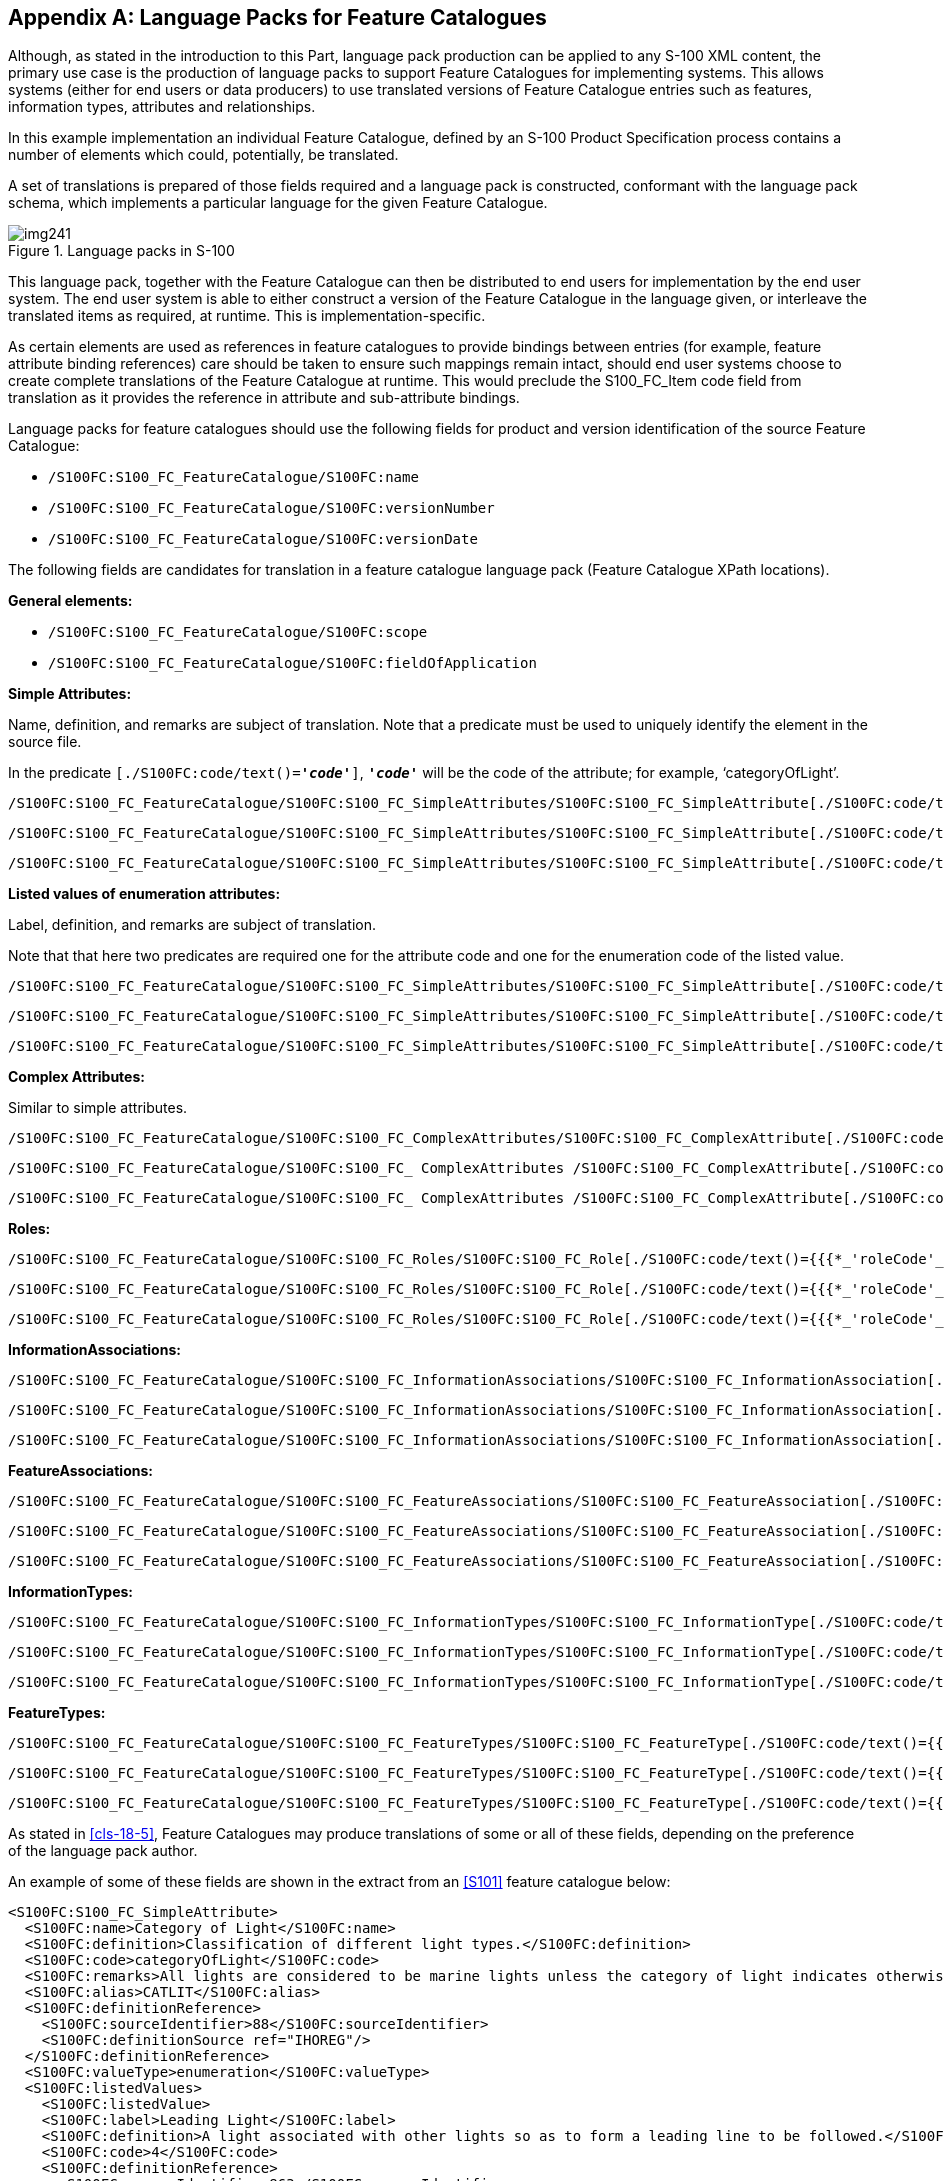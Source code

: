 [[app-18-A]]
[appendix,obligation=informative]
== Language Packs for Feature Catalogues

Although, as stated in the introduction to this Part, language pack production
can be applied to any S-100 XML content, the primary use case is the production
of language packs to support Feature Catalogues for implementing systems. This
allows systems (either for end users or data producers) to use translated
versions of Feature Catalogue entries such as features, information types,
attributes and relationships.

In this example implementation an individual Feature Catalogue, defined by an
S-100 Product Specification process contains a number of elements which could,
potentially, be translated.

A set of translations is prepared of those fields required and a language pack
is constructed, conformant with the language pack schema, which implements a
particular language for the given Feature Catalogue.

[[fig-18-A-1]]
.Language packs in S-100
image::img241.png[]

This language pack, together with the Feature Catalogue can then be distributed
to end users for implementation by the end user system. The end user system is
able to either construct a version of the Feature Catalogue in the language
given, or interleave the translated items as required, at runtime. This is
implementation-specific.

As certain elements are used as references in feature catalogues to provide
bindings between entries (for example, feature attribute binding references)
care should be taken to ensure such mappings remain intact, should end user
systems choose to create complete translations of the Feature Catalogue at
runtime. This would preclude the S100_FC_Item code field from translation as it
provides the reference in attribute and sub-attribute bindings.

Language packs for feature catalogues should use the following fields for
product and version identification of the source Feature Catalogue:

* `/S100FC:S100_FC_FeatureCatalogue/S100FC:name`
* `/S100FC:S100_FC_FeatureCatalogue/S100FC:versionNumber`
* `/S100FC:S100_FC_FeatureCatalogue/S100FC:versionDate`

The following fields are candidates for translation in a feature catalogue
language pack (Feature Catalogue XPath locations).

*General elements:*

* `/S100FC:S100_FC_FeatureCatalogue/S100FC:scope`
* `/S100FC:S100_FC_FeatureCatalogue/S100FC:fieldOfApplication`

*Simple Attributes:*

Name, definition, and remarks are subject of translation. Note that a predicate
must be used to uniquely identify the element in the source file.

In the predicate `[./S100FC:code/text()=*_'code'_*]`, `*_'code'_*`
will be the code of the attribute; for example, '`categoryOfLight`'.

[source%unnumbered]
----
/S100FC:S100_FC_FeatureCatalogue/S100FC:S100_FC_SimpleAttributes/S100FC:S100_FC_SimpleAttribute[./S100FC:code/text()={{{*_'attributeCode'_*}}}]/S100FC:name
----

[source%unnumbered]
----
/S100FC:S100_FC_FeatureCatalogue/S100FC:S100_FC_SimpleAttributes/S100FC:S100_FC_SimpleAttribute[./S100FC:code/text()={{{*_'attributeCode'_*}}}]/S100FC:definition
----

[source%unnumbered]
----
/S100FC:S100_FC_FeatureCatalogue/S100FC:S100_FC_SimpleAttributes/S100FC:S100_FC_SimpleAttribute[./S100FC:code/text()={{{*_'attributeCode'_*}}}]/S100FC:remarks
----

*Listed values of enumeration attributes:*

Label, definition, and remarks are subject of translation.

Note that that here two predicates are required one for the attribute code and
one for the enumeration code of the listed value.

[source%unnumbered]
----
/S100FC:S100_FC_FeatureCatalogue/S100FC:S100_FC_SimpleAttributes/S100FC:S100_FC_SimpleAttribute[./S100FC:code/text()={{{*_'attributeCode'_*}}}]/S100FC:listedValues/S100FC:listedValue[./S100FC:code/text()={{{*_'enumerationValue'_*}}}]/S100FC:label
----

[source%unnumbered]
----
/S100FC:S100_FC_FeatureCatalogue/S100FC:S100_FC_SimpleAttributes/S100FC:S100_FC_SimpleAttribute[./S100FC:code/text()={{{*_'attributeCode'_*}}}]/S100FC:listedValues/S100FC:listedValue[./S100FC:code/text()={{{*_'enumerationValue'_*}}}]/S100FC:definition
----

[source%unnumbered]
----
/S100FC:S100_FC_FeatureCatalogue/S100FC:S100_FC_SimpleAttributes/S100FC:S100_FC_SimpleAttribute[./S100FC:code/text()={{{*_'attributeCode'_*}}}]/S100FC:listedValues/S100FC:listedValue[./S100FC:code/text()={{{*_'enumerationValue'_*}}}]/S100FC:remarks
----

*Complex Attributes:*

Similar to simple attributes.

[source%unnumbered]
----
/S100FC:S100_FC_FeatureCatalogue/S100FC:S100_FC_ComplexAttributes/S100FC:S100_FC_ComplexAttribute[./S100FC:code/text()={{{*_'attributeCode'_*}}}]/S100FC:name
----

[source%unnumbered]
----
/S100FC:S100_FC_FeatureCatalogue/S100FC:S100_FC_ ComplexAttributes /S100FC:S100_FC_ComplexAttribute[./S100FC:code/text()={{{*_'attributeCode'_*}}}]/S100FC:definition
----

[source%unnumbered]
----
/S100FC:S100_FC_FeatureCatalogue/S100FC:S100_FC_ ComplexAttributes /S100FC:S100_FC_ComplexAttribute[./S100FC:code/text()={{{*_'attributeCode'_*}}}]/S100FC:remarks
----

*Roles:*

[source%unnumbered]
----
/S100FC:S100_FC_FeatureCatalogue/S100FC:S100_FC_Roles/S100FC:S100_FC_Role[./S100FC:code/text()={{{*_'roleCode'_*}}}]/S100FC:name
----

[source%unnumbered]
----
/S100FC:S100_FC_FeatureCatalogue/S100FC:S100_FC_Roles/S100FC:S100_FC_Role[./S100FC:code/text()={{{*_'roleCode'_*}}}]/S100FC:definition
----

[source%unnumbered]
----
/S100FC:S100_FC_FeatureCatalogue/S100FC:S100_FC_Roles/S100FC:S100_FC_Role[./S100FC:code/text()={{{*_'roleCode'_*}}}]/S100FC:remarks
----

*InformationAssociations:*

[source%unnumbered]
----
/S100FC:S100_FC_FeatureCatalogue/S100FC:S100_FC_InformationAssociations/S100FC:S100_FC_InformationAssociation[./S100FC:code/text()={{{*_'associationCode'_*}}}]/S100FC:name
----

[source%unnumbered]
----
/S100FC:S100_FC_FeatureCatalogue/S100FC:S100_FC_InformationAssociations/S100FC:S100_FC_InformationAssociation[./S100FC:code/text()={{{*_'associationCode'_*}}}]/S100FC:definition
----

[source%unnumbered]
----
/S100FC:S100_FC_FeatureCatalogue/S100FC:S100_FC_InformationAssociations/S100FC:S100_FC_InformationAssociation[./S100FC:code/text()={{{*_'associationCode'_*}}}]/S100FC:remarks
----

*FeatureAssociations:*

[source%unnumbered]
----
/S100FC:S100_FC_FeatureCatalogue/S100FC:S100_FC_FeatureAssociations/S100FC:S100_FC_FeatureAssociation[./S100FC:code/text()={{{*_'associationCode'_*}}}]/S100FC:name
----

[source%unnumbered]
----
/S100FC:S100_FC_FeatureCatalogue/S100FC:S100_FC_FeatureAssociations/S100FC:S100_FC_FeatureAssociation[./S100FC:code/text()={{{*_'associationCode'_*}}}]/S100FC:definition
----

[source%unnumbered]
----
/S100FC:S100_FC_FeatureCatalogue/S100FC:S100_FC_FeatureAssociations/S100FC:S100_FC_FeatureAssociation[./S100FC:code/text()={{{*_'associationCode'_*}}}]/S100FC:remarks
----

*InformationTypes:*

[source%unnumbered]
----
/S100FC:S100_FC_FeatureCatalogue/S100FC:S100_FC_InformationTypes/S100FC:S100_FC_InformationType[./S100FC:code/text()={{{*_'typeCode'_*}}}]/S100FC:name
----

[source%unnumbered]
----
/S100FC:S100_FC_FeatureCatalogue/S100FC:S100_FC_InformationTypes/S100FC:S100_FC_InformationType[./S100FC:code/text()={{{*_'typeCode'_*}}}]/S100FC:definition
----

[source%unnumbered]
----
/S100FC:S100_FC_FeatureCatalogue/S100FC:S100_FC_InformationTypes/S100FC:S100_FC_InformationType[./S100FC:code/text()={{{*_'typeCode'_*}}}]/S100FC:remarks
----

*FeatureTypes:*

[source%unnumbered]
----
/S100FC:S100_FC_FeatureCatalogue/S100FC:S100_FC_FeatureTypes/S100FC:S100_FC_FeatureType[./S100FC:code/text()={{{*_'typeCode'_*}}}]/S100FC:name
----

[source%unnumbered]
----
/S100FC:S100_FC_FeatureCatalogue/S100FC:S100_FC_FeatureTypes/S100FC:S100_FC_FeatureType[./S100FC:code/text()={{{*_'typeCode'_*}}}]/S100FC:definition
----

[source%unnumbered]
----
/S100FC:S100_FC_FeatureCatalogue/S100FC:S100_FC_FeatureTypes/S100FC:S100_FC_FeatureType[./S100FC:code/text()={{{*_'typeCode'_*}}}]/S100FC:remarks
----

As stated in <<cls-18-5>>, Feature Catalogues may produce translations of some
or all of these fields, depending on the preference of the language pack author.

An example of some of these fields are shown in the extract from an <<S101>>
feature catalogue below:

[source%unnumbered,xml]
----
<S100FC:S100_FC_SimpleAttribute>
  <S100FC:name>Category of Light</S100FC:name>
  <S100FC:definition>Classification of different light types.</S100FC:definition>
  <S100FC:code>categoryOfLight</S100FC:code>
  <S100FC:remarks>All lights are considered to be marine lights unless the category of light indicates otherwise.</S100FC:remarks>
  <S100FC:alias>CATLIT</S100FC:alias>
  <S100FC:definitionReference>
    <S100FC:sourceIdentifier>88</S100FC:sourceIdentifier>
    <S100FC:definitionSource ref="IHOREG"/>
  </S100FC:definitionReference>
  <S100FC:valueType>enumeration</S100FC:valueType>
  <S100FC:listedValues>
    <S100FC:listedValue>
    <S100FC:label>Leading Light</S100FC:label>
    <S100FC:definition>A light associated with other lights so as to form a leading line to be followed.</S100FC:definition>
    <S100FC:code>4</S100FC:code>
    <S100FC:definitionReference>
      <S100FC:sourceIdentifier>863</S100FC:sourceIdentifier>
      <S100FC:definitionSource ref="IHOREG"/>
    </S100FC:definitionReference>
  </S100FC:listedValue>
  <S100FC:listedValue>
    <S100FC:label>Aero Light</S100FC:label>
    <S100FC:definition>An aero light is established for aeronautical navigation and may be of higher power than marine lights and visible from well offshore.</S100FC:definition>
    <S100FC:code>5</S100FC:code>
    <S100FC:definitionReference>
      <S100FC:sourceIdentifier>864</S100FC:sourceIdentifier>
      <S100FC:definitionSource ref="IHOREG"/>
    </S100FC:definitionReference>
  </S100FC:listedValue>
----

This section of the <<S101>> Feature Catalogue would result in the following
translations included in a German <<S101>> feature catalogue language pack:

[[tab-18-A-1]]
.Language pack translation (examples)
[cols="a,a,a",options=header]
|===
| Element | English Text | German Text

| *Name[code=**categoryOfLight]* | Category of Light | Kategorie des Leuchtfeuers
| *Definition[code=**categoryOfLight]* | Classification of different light types | Die Systematik der unterschiedlichen Leuchtfeuerarten
| *Remarks[code=**categoryOfLight]* | All lights are considered to be marine lights unless the category of light indicates otherwise | Alle Leuchtfeuer werden als maritime Leuchtfeuer betrachtet, solange die Kategorie nichts anderes angibt.
| *listedValue/label[code=4]* | Leading Light | Richtfeuer
| *listedValue/definition[code=4]* | A light associated with other lights so as to form a leading line to be followed. | Ein Feuer, dass zusammen mit anderen Feuern eine Linie bestimmt, der gefolgt werden muss.
| *listedValue/label[code=5]* | Aero Light | Luftfahrtfeuer
| *listedValue/definition[code=5]* | An aero light is established for aeronautical navigation and may be of higher power than marine lights and visible from well offshore | Feuer für Luftfahrtsnavigation.

Hat eventuell eine höhere Leuchtstärke als maritime Leuchtfeuer und kann weit vor der Küste sichtbar sein.
|===

The values in the table would be encoded in the German <<S101>> language pack, as
demonstrated in the following XML fragment.

Note that not all items are translated in this example. For those that are
translated the status is set to 'Translated'. All other items have still the
status 'New' meaning not yet translated.

[source%unnumbered,xml]
----
<S100LA:translationItem>

<S100LA:path>/S100FC:S100_FC_FeatureCatalogue/S100FC:S100_FC_SimpleAttributes/S100FC:S100_FC_SimpleAttribute[./S100FC:code/text()='categoryOfLight']/S100FC:name</S100LA:path>
    <S100LA:original>Category of Light</S100LA:original>
    <S100LA:status>Translated</S100LA:status>
    <S100LA:translation>Kategorie des Leuchtfeuers</S100LA:translation>
  </S100LA:translationItem>
  <S100LA:translationItem>

<S100LA:path>/S100FC:S100_FC_FeatureCatalogue/S100FC:S100_FC_SimpleAttributes/S100FC:S100_FC_SimpleAttribute[./S100FC:code/text()='categoryOfLight']/S100FC:definition</S100LA:path>
    <S100LA:original>Classification of different light types.</S100LA:original>
    <S100LA:status>Translated</S100LA:status>
    <S100LA:translation>Die Systematik der unterschiedlichen Leuchtfeuerarten </S100LA:translation>
  </S100LA:translationItem>
  <S100LA:translationItem>

<S100LA:path>/S100FC:S100_FC_FeatureCatalogue/S100FC:S100_FC_SimpleAttributes/S100FC:S100_FC_SimpleAttribute[./S100FC:code/text()='categoryOfLight']/S100FC:remarks</S100LA:path>
    <S100LA:original>All lights are considered to be marine lights unless the category of light indicates otherwise.</S100LA:original>
    <S100LA:status>New</S100LA:status>
    <S100LA:translation />
  </S100LA:translationItem>
  <S100LA:translationItem>

<S100LA:path>/S100FC:S100_FC_FeatureCatalogue/S100FC:S100_FC_SimpleAttributes/S100FC:S100_FC_SimpleAttribute[./S100FC:code/text()='categoryOfLight']/S100FC:listedValues/S100FC:listedValue[./S100FC:code/text()='4']/S100FC:label</S100LA:path>
    <S100LA:original>Leading Light</S100LA:original>
    <S100LA:status>New</S100LA:status>
    <S100LA:translation />
  </S100LA:translationItem>
  <S100LA:translationItem>

<S100LA:path>/S100FC:S100_FC_FeatureCatalogue/S100FC:S100_FC_SimpleAttributes/S100FC:S100_FC_SimpleAttribute[./S100FC:code/text()='categoryOfLight']/S100FC:listedValues/S100FC:listedValue[./S100FC:code/text()='4']/S100FC:definition</S100LA:path>
    <S100LA:original>A light associated with other lights so as to form a leading line to be followed.</S100LA:original>
    <S100LA:status>New</S100LA:status>
    <S100LA:translation />
  </S100LA:translationItem>
  <S100LA:translationItem>

<S100LA:path>/S100FC:S100_FC_FeatureCatalogue/S100FC:S100_FC_SimpleAttributes/S100FC:S100_FC_SimpleAttribute[./S100FC:code/text()='categoryOfLight']/S100FC:listedValues/S100FC:listedValue[./S100FC:code/text()='5']/S100FC:label</S100LA:path>
    <S100LA:original>Aero Light</S100LA:original>
    <S100LA:status>New</S100LA:status>
    <S100LA:translation />
  </S100LA:translationItem>
  <S100LA:translationItem>

<S100LA:path>/S100FC:S100_FC_FeatureCatalogue/S100FC:S100_FC_SimpleAttributes/S100FC:S100_FC_SimpleAttribute[./S100FC:code/text()='categoryOfLight']/S100FC:listedValues/S100FC:listedValue[./S100FC:code/text()='5']/S100FC:definition</S100LA:path>
    <S100LA:original>An aero light is established for aeronautical navigation and may be of higher power than marine lights and visible from well offshore.</S100LA:original>
    <S100LA:status>New</S100LA:status>
    <S100LA:translation />
  </S100LA:translationItem>
----

This language pack would be named according to the naming convention in
<<Part17>> and would support a Feature Catalogue using the reference structure
defined.
